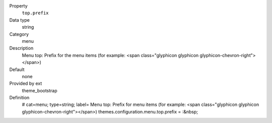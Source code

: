 .. ..................................
.. container:: table-row dl-horizontal panel panel-default constants theme_bootstrap cat_menu

	Property
		``top.prefix``

	Data type
		string

	Category
		menu

	Description
		Menu top: Prefix for the menu items (for example: <span class="glyphicon glyphicon glyphicon-chevron-right"></span>)

	Default
		none

	Provided by ext
		theme_bootstrap

	Definition
		# cat=menu; type=string; label= Menu top: Prefix for menu items (for example: <span class="glyphicon glyphicon glyphicon-chevron-right"></span>)
		themes.configuration.menu.top.prefix = :&nbsp;